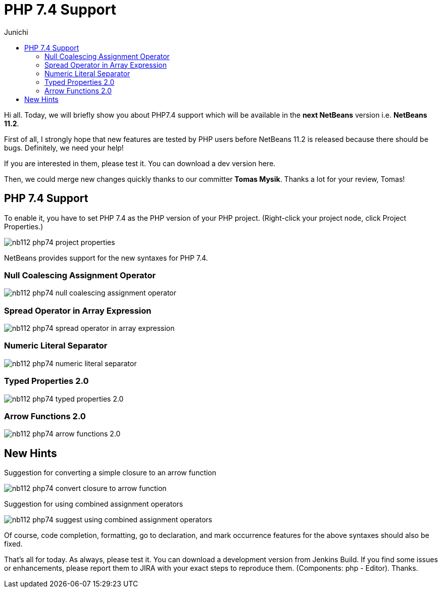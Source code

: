 // 
//     Licensed to the Apache Software Foundation (ASF) under one
//     or more contributor license agreements.  See the NOTICE file
//     distributed with this work for additional information
//     regarding copyright ownership.  The ASF licenses this file
//     to you under the Apache License, Version 2.0 (the
//     "License"); you may not use this file except in compliance
//     with the License.  You may obtain a copy of the License at
// 
//       http://www.apache.org/licenses/LICENSE-2.0
// 
//     Unless required by applicable law or agreed to in writing,
//     software distributed under the License is distributed on an
//     "AS IS" BASIS, WITHOUT WARRANTIES OR CONDITIONS OF ANY
//     KIND, either express or implied.  See the License for the
//     specific language governing permissions and limitations
//     under the License.
//

= PHP 7.4 Support
:author: Junichi 
:page-revdate: 2019-07-25
:page-layout: blogentry
:page-tags: blogentry
:jbake-status: published
:keywords: NetBeans at Oracle Code One 2019
:description: NetBeans at Oracle Code One 2019
:toc: left
:toc-title:
:page-syntax: true

// absolute url because of blog generation
ifdef::env-github[]
:imagesdir: ../../../images
endif::[]
ifndef::env-github[]
:imagesdir: https://netbeans.apache.org
endif::[]

Hi all. Today, we will briefly show you about PHP7.4 support which will be available in the *next NetBeans* version i.e. *NetBeans 11.2*.

First of all, I strongly hope that new features are tested by PHP users before NetBeans 11.2 is released because there should be bugs.
Definitely, we need your help!

If you are interested in them, please test it. You can download a dev version here.

Then, we could merge new changes quickly thanks to our committer *Tomas Mysik*. Thanks a lot for your review, Tomas!

== PHP 7.4 Support

To enable it, you have to set PHP 7.4 as the PHP version of your PHP project. (Right-click your project node, click Project Properties.)

image::blogs/entry/nb112-php74-project-properties.png[]

NetBeans provides support for the new syntaxes for PHP 7.4.

=== Null Coalescing Assignment Operator

image::blogs/entry/nb112-php74-null-coalescing-assignment-operator.png[]

=== Spread Operator in Array Expression

image::blogs/entry/nb112-php74-spread-operator-in-array-expression.png[]

=== Numeric Literal Separator

image::blogs/entry/nb112-php74-numeric-literal-separator.png[]

=== Typed Properties 2.0

image::blogs/entry/nb112-php74-typed-properties-2.0.png[]

=== Arrow Functions 2.0

image::blogs/entry/nb112-php74-arrow-functions-2.0.png[]

== New Hints

Suggestion for converting a simple closure to an arrow function

image::blogs/entry/nb112-php74-convert-closure-to-arrow-function.gif[]

Suggestion for using combined assignment operators

image::blogs/entry/nb112-php74-suggest-using-combined-assignment-operators.gif[]

Of course, code completion, formatting, go to declaration, and mark occurrence features for the above syntaxes should also be fixed.

That's all for today. As always, please test it. You can download a development version from
Jenkins Build.
If you find some issues or enhancements, please report them to JIRA with your exact steps to reproduce them.
(Components: php - Editor). Thanks.


